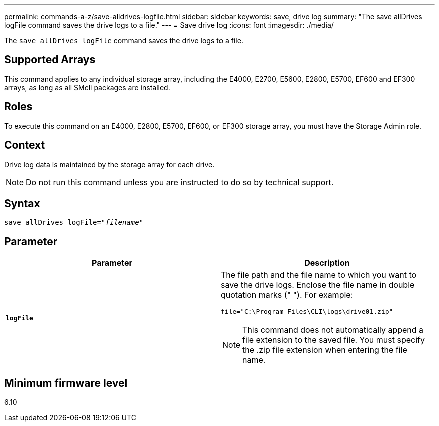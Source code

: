 ---
permalink: commands-a-z/save-alldrives-logfile.html
sidebar: sidebar
keywords: save, drive log
summary: "The save allDrives logFile command saves the drive logs to a file."
---
= Save drive log
:icons: font
:imagesdir: ./media/

[.lead]
The `save allDrives logFile` command saves the drive logs to a file.

== Supported Arrays

This command applies to any individual storage array, including the E4000, E2700, E5600, E2800, E5700, EF600 and EF300 arrays, as long as all SMcli packages are installed.

== Roles

To execute this command on an E4000, E2800, E5700, EF600, or EF300 storage array, you must have the Storage Admin role.

== Context

Drive log data is maintained by the storage array for each drive.

[NOTE]
====
Do not run this command unless you are instructed to do so by technical support.
====

== Syntax

[subs=+macros]
[source,cli]
----
save allDrives logFile=pass:quotes["_filename_"]
----

== Parameter

[cols="2*",options="header"]
|===
| Parameter| Description
a|
`*logFile*`
a|
The file path and the file name to which you want to save the drive logs. Enclose the file name in double quotation marks (" "). For example:

`file="C:\Program Files\CLI\logs\drive01.zip"`

[NOTE]
====
This command does not automatically append a file extension to the saved file. You must specify the .zip file extension when entering the file name.
====

|===

== Minimum firmware level

6.10
